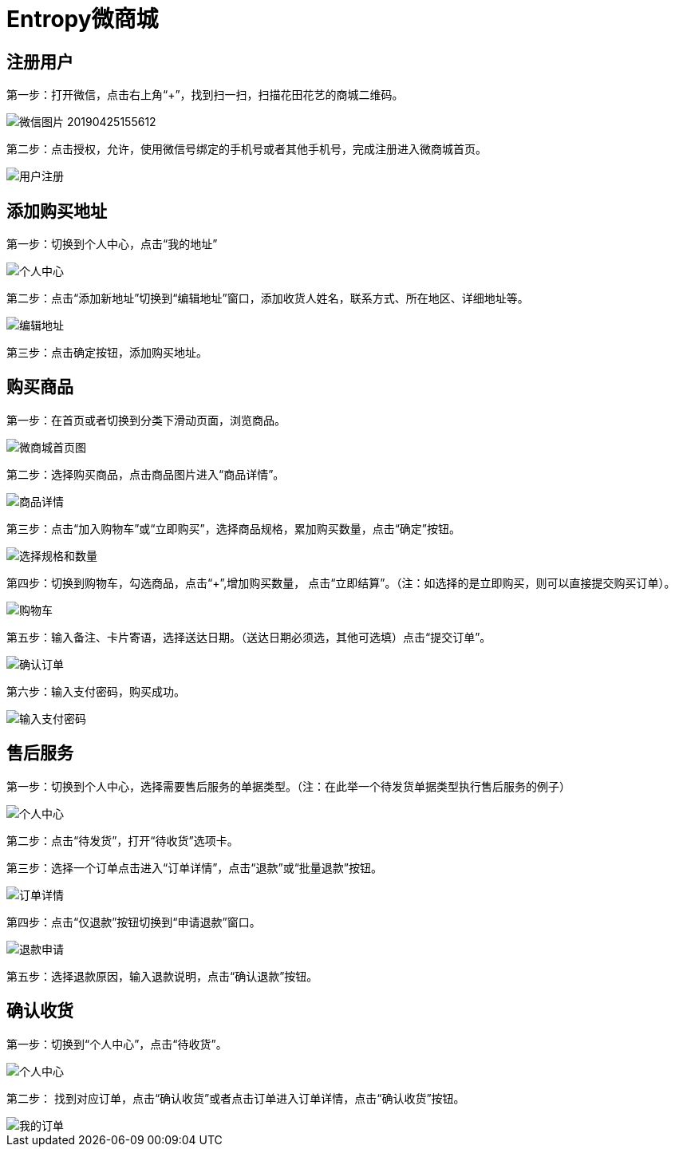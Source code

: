 = Entropy微商城

== 注册用户
第一步：打开微信，点击右上角“+”，找到扫一扫，扫描花田花艺的商城二维码。

image::https://github.com/bizgrid123/Entropy/blob/master/Images/微信图片_20190425155612.png[]
第二步：点击授权，允许，使用微信号绑定的手机号或者其他手机号，完成注册进入微商城首页。

image::https://github.com/bizgrid123/Entropy/blob/master/Images/用户注册.png[]
== 添加购买地址
第一步：切换到个人中心，点击“我的地址”

image::https://github.com/bizgrid123/Entropy/blob/master/Images/个人中心.png[]
第二步：点击“添加新地址”切换到“编辑地址”窗口，添加收货人姓名，联系方式、所在地区、详细地址等。

image::https://github.com/bizgrid123/Entropy/blob/master/Images/编辑地址.png[]
第三步：点击确定按钮，添加购买地址。

== 购买商品
第一步：在首页或者切换到分类下滑动页面，浏览商品。

image::https://github.com/bizgrid123/Entropy/blob/master/Images/微商城首页图.png[]
第二步：选择购买商品，点击商品图片进入“商品详情”。

image::https://github.com/bizgrid123/Entropy/blob/master/Images/商品详情.png[]
第三步：点击“加入购物车”或“立即购买”，选择商品规格，累加购买数量，点击“确定”按钮。

image::https://github.com/bizgrid123/Entropy/blob/master/Images/选择规格和数量.png[]
第四步：切换到购物车，勾选商品，点击“+”,增加购买数量， 点击“立即结算”。（注：如选择的是立即购买，则可以直接提交购买订单）。

image::https://github.com/bizgrid123/Entropy/blob/master/Images/购物车.png[]
第五步：输入备注、卡片寄语，选择送达日期。（送达日期必须选，其他可选填）点击“提交订单”。

image::https://github.com/bizgrid123/Entropy/blob/master/Images/确认订单.png[]
第六步：输入支付密码，购买成功。

image::https://github.com/bizgrid123/Entropy/blob/master/Images/输入支付密码.png[]

== 售后服务
第一步：切换到个人中心，选择需要售后服务的单据类型。（注：在此举一个待发货单据类型执行售后服务的例子）

image::https://github.com/bizgrid123/Entropy/blob/master/Images/个人中心.png[]
第二步：点击“待发货”，打开“待收货”选项卡。

第三步：选择一个订单点击进入“订单详情”，点击“退款”或“批量退款”按钮。

image::https://github.com/bizgrid123/Entropy/blob/master/Images/订单详情.png[]
第四步：点击“仅退款”按钮切换到“申请退款”窗口。

image::https://github.com/bizgrid123/Entropy/blob/master/Images/退款申请.png[]
第五步：选择退款原因，输入退款说明，点击“确认退款”按钮。

== 确认收货
第一步：切换到“个人中心”，点击“待收货”。

image::https://github.com/bizgrid123/Entropy/blob/master/Images/个人中心.png[]
第二步： 找到对应订单，点击“确认收货”或者点击订单进入订单详情，点击“确认收货”按钮。

image::https://github.com/bizgrid123/Entropy/blob/master/Images/我的订单.png[]




